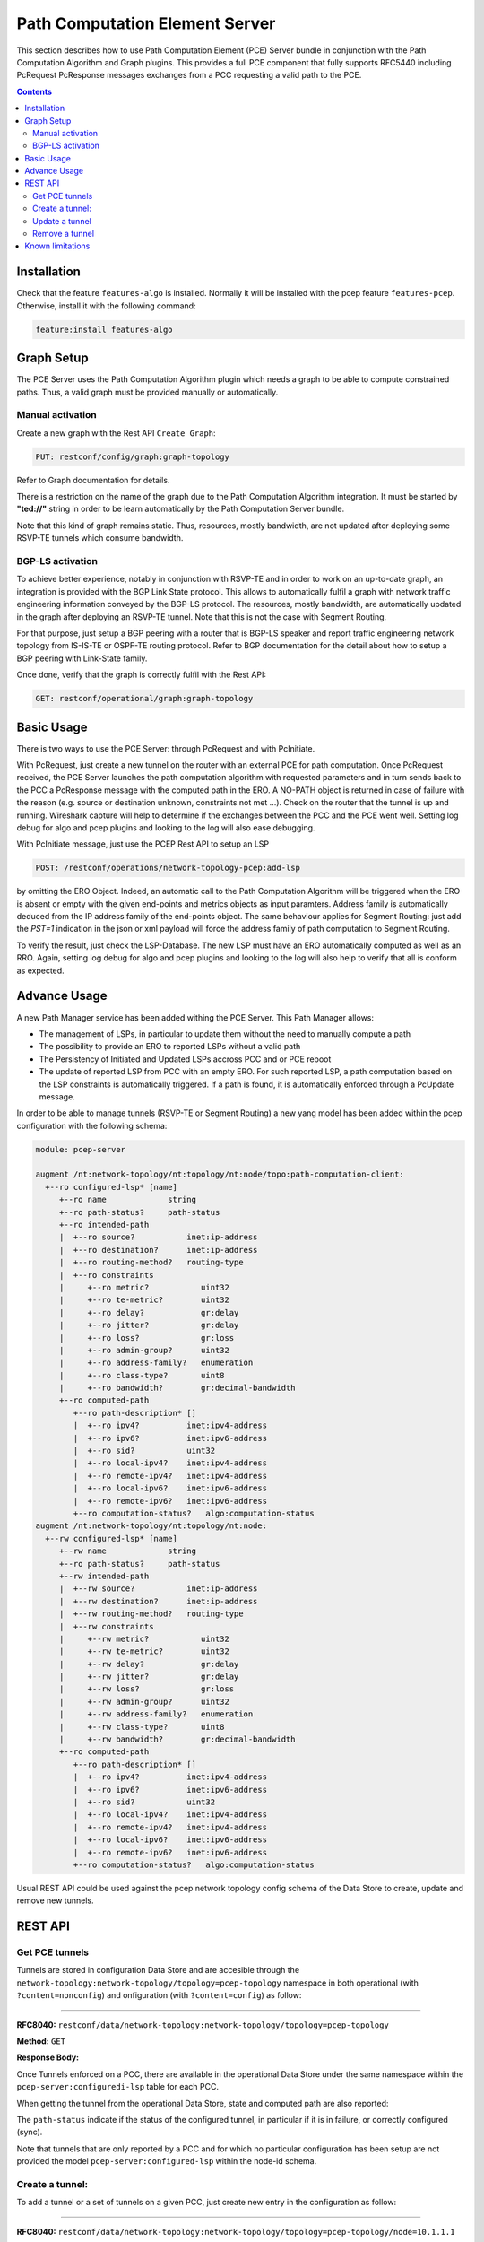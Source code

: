 .. _pcep-user-guide-pce-server:

Path Computation Element Server
===============================

This section describes how to use Path Computation Element (PCE) Server bundle
in conjunction with the Path Computation Algorithm and Graph plugins. This
provides a full PCE component that fully supports RFC5440 including PcRequest
PcResponse messages exchanges from a PCC requesting a valid path to the PCE.

.. contents:: Contents
   :depth: 2
   :local:

Installation
^^^^^^^^^^^^

Check that the feature ``features-algo`` is installed. Normally it will be
installed with the pcep feature ``features-pcep``. Otherwise, install it
with the following command:

.. code-block:: console

    feature:install features-algo

Graph Setup
^^^^^^^^^^^

The PCE Server uses the Path Computation Algorithm plugin which needs a graph
to be able to compute constrained paths. Thus, a valid graph must be provided
manually or automatically.

Manual activation
'''''''''''''''''

Create a new graph with the Rest API ``Create Graph``:

.. code-block:: console

    PUT: restconf/config/graph:graph-topology

Refer to Graph documentation for details.

There is a restriction on the name of the graph due to the Path Computation
Algorithm integration. It must be started by **"ted://"** string in order to
be learn automatically by the Path Computation Server bundle.

Note that this kind of graph remains static. Thus, resources, mostly bandwidth,
are not updated after deploying some RSVP-TE tunnels which consume bandwidth.

BGP-LS activation
'''''''''''''''''

To achieve better experience, notably in conjunction with RSVP-TE and in order
to work on an up-to-date graph, an integration is provided with the BGP Link
State protocol. This allows to automatically fulfil a graph with network
traffic engineering information conveyed by the BGP-LS protocol. The resources,
mostly bandwidth, are automatically updated in the graph after deploying
an RSVP-TE tunnel. Note that this is not the case with Segment Routing.

For that purpose, just setup a BGP peering with a router that is BGP-LS
speaker and report traffic engineering network topology from IS-IS-TE or
OSPF-TE routing protocol. Refer to BGP documentation for the detail about
how to setup a BGP peering with Link-State family.

Once done, verify that the graph is correctly fulfil with the Rest API:

.. code-block:: console

    GET: restconf/operational/graph:graph-topology

Basic Usage
^^^^^^^^^^^

There is two ways to use the PCE Server: through PcRequest and with PcInitiate.

With PcRequest, just create a new tunnel on the router with an external PCE
for path computation. Once PcRequest received, the PCE Server launches the path
computation algorithm with requested parameters and in turn sends back to the
PCC a PcResponse message with the computed path in the ERO.
A NO-PATH object is returned in case of failure with the reason (e.g. source
or destination unknown, constraints not met ...). Check on the router that
the tunnel is up and running. Wireshark capture will help to determine
if the exchanges between the PCC and the PCE went well. Setting log debug for
algo and pcep plugins and looking to the log will also ease debugging.

With PcInitiate message, just use the PCEP Rest API to setup an LSP

.. code-block:: console

    POST: /restconf/operations/network-topology-pcep:add-lsp

by omitting the ERO Object. Indeed, an automatic call to the Path Computation
Algorithm will be triggered when the ERO is absent or empty with the given
end-points and metrics objects as input paramters. Address family is
automatically deduced from the IP address family of the end-points object.
The same behaviour applies for Segment Routing: just add the *PST=1* indication
in the json or xml payload will force the address family of path computation
to Segment Routing.

To verify the result, just check the LSP-Database. The new LSP must have an
ERO automatically computed as well as an RRO. Again, setting log debug for algo
and pcep plugins and looking to the log will also help to verify that all is
conform as expected.

Advance Usage
^^^^^^^^^^^^^

A new Path Manager service has been added withing the PCE Server. This Path
Manager allows:

* The management of LSPs, in particular to update them without the need to
  manually compute a path
* The possibility to provide an ERO to reported LSPs without a valid path
* The Persistency of Initiated and Updated LSPs accross PCC and or PCE reboot
* The update of reported LSP from PCC with an empty ERO. For such reported LSP,
  a path computation based on the LSP constraints is automatically triggered.
  If a path is found, it is automatically enforced through a PcUpdate message.

In order to be able to manage tunnels (RSVP-TE or Segment Routing) a new
yang model has been added within the pcep configuration with the following
schema:

.. code-block:: console

  module: pcep-server

  augment /nt:network-topology/nt:topology/nt:node/topo:path-computation-client:
    +--ro configured-lsp* [name]
       +--ro name             string
       +--ro path-status?     path-status
       +--ro intended-path
       |  +--ro source?           inet:ip-address
       |  +--ro destination?      inet:ip-address
       |  +--ro routing-method?   routing-type
       |  +--ro constraints
       |     +--ro metric?           uint32
       |     +--ro te-metric?        uint32
       |     +--ro delay?            gr:delay
       |     +--ro jitter?           gr:delay
       |     +--ro loss?             gr:loss
       |     +--ro admin-group?      uint32
       |     +--ro address-family?   enumeration
       |     +--ro class-type?       uint8
       |     +--ro bandwidth?        gr:decimal-bandwidth
       +--ro computed-path
          +--ro path-description* []
          |  +--ro ipv4?          inet:ipv4-address
          |  +--ro ipv6?          inet:ipv6-address
          |  +--ro sid?           uint32
          |  +--ro local-ipv4?    inet:ipv4-address
          |  +--ro remote-ipv4?   inet:ipv4-address
          |  +--ro local-ipv6?    inet:ipv6-address
          |  +--ro remote-ipv6?   inet:ipv6-address
          +--ro computation-status?   algo:computation-status
  augment /nt:network-topology/nt:topology/nt:node:
    +--rw configured-lsp* [name]
       +--rw name             string
       +--ro path-status?     path-status
       +--rw intended-path
       |  +--rw source?           inet:ip-address
       |  +--rw destination?      inet:ip-address
       |  +--rw routing-method?   routing-type
       |  +--rw constraints
       |     +--rw metric?           uint32
       |     +--rw te-metric?        uint32
       |     +--rw delay?            gr:delay
       |     +--rw jitter?           gr:delay
       |     +--rw loss?             gr:loss
       |     +--rw admin-group?      uint32
       |     +--rw address-family?   enumeration
       |     +--rw class-type?       uint8
       |     +--rw bandwidth?        gr:decimal-bandwidth
       +--ro computed-path
          +--ro path-description* []
          |  +--ro ipv4?          inet:ipv4-address
          |  +--ro ipv6?          inet:ipv6-address
          |  +--ro sid?           uint32
          |  +--ro local-ipv4?    inet:ipv4-address
          |  +--ro remote-ipv4?   inet:ipv4-address
          |  +--ro local-ipv6?    inet:ipv6-address
          |  +--ro remote-ipv6?   inet:ipv6-address
          +--ro computation-status?   algo:computation-status

Usual REST API could be used against the pcep network topology config schema
of the Data Store to create, update and remove new tunnels.

REST API
^^^^^^^^

Get PCE tunnels
'''''''''''''''

Tunnels are stored in configuration Data Store and are accesible through the
``network-topology:network-topology/topology=pcep-topology`` namespace in both
operational (with ``?content=nonconfig``) and onfiguration (with
``?content=config``) as follow:

-----

**RFC8040:** ``restconf/data/network-topology:network-topology/topology=pcep-topology``

**Method:** ``GET``

**Response Body:**

.. code-block:: json
   :linenos:

    {
        "network-topology:topology": [
            {
                "node": [
                    {
                       "node-id": "10.1.1.1",
                        "pcep-server:configured-lsp": [
                            {
                                "name": "test-sr",
                                "intended-path": {
                                    "destination": "10.2.2.2",
                                    "source": "10.1.1.1",
                                    "routing-method": "te-metric",
                                    "constraints": {
                                        "bandwidth": "100000",
                                        "class-type": 1,
                                        "metric": 500,
                                        "address-family": "sr-ipv4"
                                    }
                                }
                            }
                        ]
                    }
                ]
            }
        ]
    }

Once Tunnels enforced on a PCC, there are available in the operational Data
Store under the same namespace within the ``pcep-server:configuredi-lsp`` table
for each PCC.

When getting the tunnel from the operational Data Store, state and computed
path are also reported:

.. code-block:: json
   :linenos:

    {
        "network-topology:topology": [
            {
                "node": [
                    {
                        "node-id": "10.1.1.1",
                        "pcep-server:configured-lsp": [
                            {
                                "name": "test-sr",
                                "intended-path": {
                                    "destination": "10.1.1.1",
                                    "source": "10.2.2.2",
                                    "routing-method": "te-metric",
                                    "constraints": {
                                        "bandwidth": "100000",
                                        "class-type": 1,
                                        "metric": 500,
                                        "address-family": "sr-ipv4"
                                    }
                                },
                                "computed-path": {
                                    "path-description": [
                                        {
                                            "remote-ipv4": "10.0.1.3",
                                            "local-ipv4": "10.0.1.1",
                                            "sid": 113
                                        },
                                        {
                                            "remote-ipv4": "10.0.2.2",
                                            "local-ipv4": "10.0.3.2",
                                            "sid": 112
                                        }
                                    ],
                                    "computation-status": "completed"
                                },
                                "path-status": "sync"
                            }
                        ]
                    }
                ]
            }
        ]
    }

The ``path-status`` indicate if the status of the configured tunnel, in
particular if it is in failure, or correctly configured (sync).

Note that tunnels that are only reported by a PCC and for which
no particular configuration has been setup are not provided the model
``pcep-server:configured-lsp`` within the node-id schema.

Create a tunnel:
''''''''''''''''

To add a tunnel or a set of tunnels on a given PCC, just create new entry in
the configuration as follow:

-----

**RFC8040:** ``restconf/data/network-topology:network-topology/topology=pcep-topology/node=10.1.1.1``

**Method:** ``POST``

**Content-Type:** ``application/json``

**Request Body:**

.. code-block:: json
   :linenos:
   :emphasize-lines: 4,8,9,13

    {
        "pcep-server:configured-lsp": [
            {
                "name": "test",
                "intended-path": {
                    "destination": "10.2.2.2",
                    "source": "10.1.1.1",
                    "routing-method": "te-metric",
                    "constraints": {
                        "bandwidth": "100000",
                        "class-type": 1,
                        "metric": 500,
                        "address-family": "ipv4"
                    }
                }
            }
        ]
    }

@line 5: **name** The tunnel identifier. Must be unique.

@line 8: **routing-method** Specify which type of metric is used to compute
the path: ``metric`` (standard), ``te-metric`` (TE metric) or ``delay``

@line 9: **constraints** Constraints that the path compputation algorithm
should respect to determine the path of the tunnel. Note that if no path
is found, the tunnel is not enforced in the PCC and ``computation-status``
within the ``computed-path`` is set to failed.

@line 13: **address-family** Indicate the IP family of the tunnel: ``ipv4`` or
``ipv6`` for IPv4 respectively IPv6 RSVP-TE tunnel, ``sr-ipv4`` or ``sr-ipv6``
for IPv4 respectively IPv6 Segment Routing tunnel.

Update a tunnel
'''''''''''''''

The procedure is the same as for the creation. Just used the ``PUT`` method
instead of the ``POST`` mest for the REST API. The json body follows the same
yang model. Note that it is not allowed to change end points of the tunnel i.e.
the source and destination. If such modification is required, you must first
remove the tunnel and then create a new one with the new end points.

Remove a tunnel
'''''''''''''''

This simply done by removing the corresponding entry in the configuration by
using the ``DELETE`` method as follow:

**URL:** ``restconf/data/network-topology:network-topology/topology=pcep-topology/node=10.1.1.1/pcep-server:configured-lsp=test``

**Method:** ``DELETE``


Known limitations
^^^^^^^^^^^^^^^^^

As the PCE Server is in its initial release, there are some limitations
mentioned hereinafter:

* Following PCEP Objects that may be present in the PcRequest message are not
  yet supported, and right now, ignored:

  * Include Route Object (IRO)
  * Exclude Route Object (XRO)
  * Objective Function (OF)

* For Segment Routing, ERO is only provided with Adjacency NAI type and Adjacency SID.

* Due to the integration with BGP-LS, the graph name must start with *ted://*
  tag in order to be automatically used by the pcep plugin.

All these limitations will be solved in future releases.

